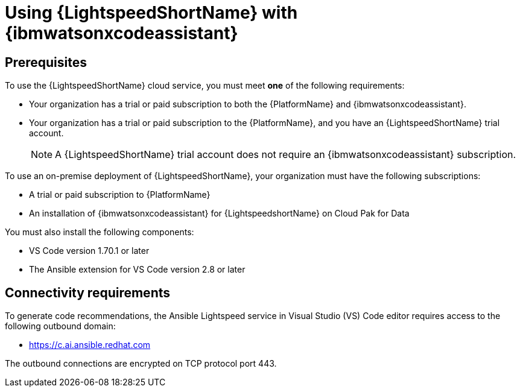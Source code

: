 :_content-type: CONCEPT

[id="lightspeed-process_{context}"]

= Using {LightspeedShortName} with {ibmwatsonxcodeassistant}

== Prerequisites

To use the {LightspeedShortName} cloud service, you must meet *one* of the following requirements:

** Your organization has a trial or paid subscription to both the {PlatformName} and {ibmwatsonxcodeassistant}.
** Your organization has a trial or paid subscription to the {PlatformName}, and you have an {LightspeedShortName} trial account.
+
[NOTE]
====
A {LightspeedShortName} trial account does not require an {ibmwatsonxcodeassistant} subscription.
====

To use an on-premise deployment of {LightspeedShortName}, your organization must have the following subscriptions:

* A trial or paid subscription to {PlatformName} 

* An installation of {ibmwatsonxcodeassistant} for {LightspeedshortName} on Cloud Pak for Data

You must also install the following components:

* VS Code version 1.70.1 or later
* The Ansible extension for VS Code version 2.8 or later

== Connectivity requirements
To generate code recommendations, the Ansible Lightspeed service in Visual Studio (VS) Code editor requires access to the following outbound domain:

* https://c.ai.ansible.redhat.com

The outbound connections are encrypted on TCP protocol port 443.


